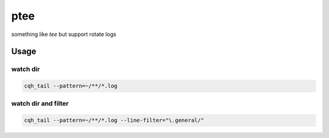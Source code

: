 ptee
=============================================

something like `tee` but support rotate logs




Usage
-------------------------------------------------

watch dir
>>>>>>>>>>>>>>>>>>>>>>>>>>>>>>>>>>>>>>>>>>

.. code-block::

    cqh_tail --pattern=~/**/*.log

watch dir and filter
>>>>>>>>>>>>>>>>>>>>>>>>>>>>>>>>>>>>>>>>>>>>>

.. code-block::

    cqh_tail --pattern=~/**/*.log --line-filter="\.general/"
